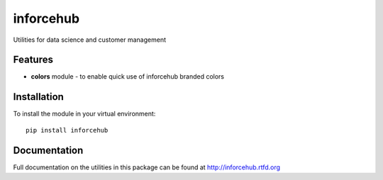 =============================
inforcehub
=============================

.. image:: https://badge.fury.io/py/inforcehub.png
    :target: http://badge.fury.io/py/inforcehub

.. image:: https://travis-ci.org/Inforcehub/inforcehub.png?branch=master
    :target: https://travis-ci.org/Inforcehub/inforcehub

Utilities for data science and customer management


Features
--------

* **colors** module - to enable quick use of inforcehub branded colors


Installation
------------

To install the module in your virtual environment::

    pip install inforcehub


Documentation
-----------

Full documentation on the utilities in this package can be found 
at http://inforcehub.rtfd.org

